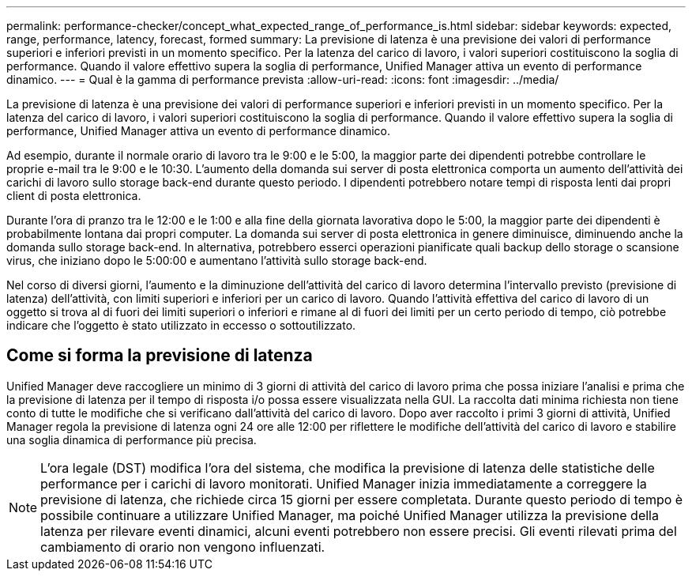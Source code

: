 ---
permalink: performance-checker/concept_what_expected_range_of_performance_is.html 
sidebar: sidebar 
keywords: expected, range, performance, latency, forecast, formed 
summary: La previsione di latenza è una previsione dei valori di performance superiori e inferiori previsti in un momento specifico. Per la latenza del carico di lavoro, i valori superiori costituiscono la soglia di performance. Quando il valore effettivo supera la soglia di performance, Unified Manager attiva un evento di performance dinamico. 
---
= Qual è la gamma di performance prevista
:allow-uri-read: 
:icons: font
:imagesdir: ../media/


[role="lead"]
La previsione di latenza è una previsione dei valori di performance superiori e inferiori previsti in un momento specifico. Per la latenza del carico di lavoro, i valori superiori costituiscono la soglia di performance. Quando il valore effettivo supera la soglia di performance, Unified Manager attiva un evento di performance dinamico.

Ad esempio, durante il normale orario di lavoro tra le 9:00 e le 5:00, la maggior parte dei dipendenti potrebbe controllare le proprie e-mail tra le 9:00 e le 10:30. L'aumento della domanda sui server di posta elettronica comporta un aumento dell'attività dei carichi di lavoro sullo storage back-end durante questo periodo. I dipendenti potrebbero notare tempi di risposta lenti dai propri client di posta elettronica.

Durante l'ora di pranzo tra le 12:00 e le 1:00 e alla fine della giornata lavorativa dopo le 5:00, la maggior parte dei dipendenti è probabilmente lontana dai propri computer. La domanda sui server di posta elettronica in genere diminuisce, diminuendo anche la domanda sullo storage back-end. In alternativa, potrebbero esserci operazioni pianificate quali backup dello storage o scansione virus, che iniziano dopo le 5:00:00 e aumentano l'attività sullo storage back-end.

Nel corso di diversi giorni, l'aumento e la diminuzione dell'attività del carico di lavoro determina l'intervallo previsto (previsione di latenza) dell'attività, con limiti superiori e inferiori per un carico di lavoro. Quando l'attività effettiva del carico di lavoro di un oggetto si trova al di fuori dei limiti superiori o inferiori e rimane al di fuori dei limiti per un certo periodo di tempo, ciò potrebbe indicare che l'oggetto è stato utilizzato in eccesso o sottoutilizzato.



== Come si forma la previsione di latenza

Unified Manager deve raccogliere un minimo di 3 giorni di attività del carico di lavoro prima che possa iniziare l'analisi e prima che la previsione di latenza per il tempo di risposta i/o possa essere visualizzata nella GUI. La raccolta dati minima richiesta non tiene conto di tutte le modifiche che si verificano dall'attività del carico di lavoro. Dopo aver raccolto i primi 3 giorni di attività, Unified Manager regola la previsione di latenza ogni 24 ore alle 12:00 per riflettere le modifiche dell'attività del carico di lavoro e stabilire una soglia dinamica di performance più precisa.

[NOTE]
====
L'ora legale (DST) modifica l'ora del sistema, che modifica la previsione di latenza delle statistiche delle performance per i carichi di lavoro monitorati. Unified Manager inizia immediatamente a correggere la previsione di latenza, che richiede circa 15 giorni per essere completata. Durante questo periodo di tempo è possibile continuare a utilizzare Unified Manager, ma poiché Unified Manager utilizza la previsione della latenza per rilevare eventi dinamici, alcuni eventi potrebbero non essere precisi. Gli eventi rilevati prima del cambiamento di orario non vengono influenzati.

====